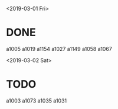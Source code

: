 <2019-03-01 Fri>
* DONE 
  a1005
  a1019
  a1154
  a1027
  a1149
  a1058
  a1067

<2019-03-02 Sat>
* TODO
  a1003
  a1073
  a1035
  a1031
